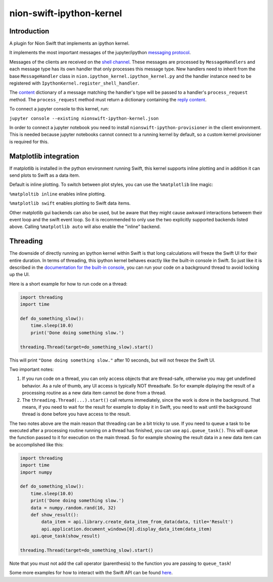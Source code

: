 nion-swift-ipython-kernel
=========================

Introduction
------------

A plugin for Nion Swift that implements an ipython kernel.

It implements the most important messages of the jupyter/ipython `messaging protocol <https://jupyter-client.readthedocs.io/en/latest/messaging.html>`_.

Messages of the clients are received on the `shell channel <https://jupyter-client.readthedocs.io/en/latest/messaging.html#messages-on-the-shell-router-dealer-channel>`_.
These messages are processed by ``MessageHandlers`` and each message type has its own handler that only processes this message
type. New handlers need to inherit from the base ``MessageHandler``  class in ``nion.ipython_kernel.ipython_kernel.py`` and
the handler instance need to be registered with ``IpythonKernel.register_shell_handler``.

The `content <https://jupyter-client.readthedocs.io/en/latest/messaging.html#content>`_ dictionary of a message matching
the handler's type will be passed to a handler's ``process_request`` method. The ``process_request`` method must return
a dictionary containing the `reply content <https://jupyter-client.readthedocs.io/en/latest/messaging.html#request-reply>`_.

To connect a jupyter console to this kernel, run:

``jupyter console --existing nionswift-ipython-kernel.json``

In order to connect a jupyter notebook you need to install ``nionswift-ipython-provisioner`` in the client environment.
This is needed because jupyter notebooks cannot connect to a running kernel by default, so a custom kernel provisioner
is required for this.


Matplotlib integration
----------------------

If matplotlib is installed in the python environment running Swift, this kernel supports inline plotting and in addition
it can send plots to Swift as a data item.

Default is inline plotting. To switch between plot styles, you can use the ``%matplotlib`` line magic:

``%matploltib inline`` enables inline plotting.

``%matplotlib swift`` enables plotting to Swift data items.

Other matplotlib gui backends can also be used, but be aware that they might cause awkward interactions betweem their
event loop and the swift event loop. So it is recommended to only use the two explicitly supported backends listed above.
Calling ``%matplotlib auto`` will also enable the "inline" backend.


Threading
---------

The downside of directly running an ipython kernel within Swift is that long calculations will freeze the Swift UI
for their entire duration. In terms of threading, this ipython kernel behaves exactly like the built-in console
in Swift. So just like it is described in the
`documentation for the built-in console <https://nionswift.readthedocs.io/en/stable/api/concepts.html#console>`_,
you can run your code on a background thread to avoid locking up the UI.

Here is a short example for how to run code on a thread:

.. code-block:: python

  import threading
  import time

  def do_something_slow():
      time.sleep(10.0)
      print('Done doing something slow.')

  threading.Thread(target=do_something_slow).start()


This will print ``"Done doing something slow."`` after 10 seconds, but will not freeze the Swift UI.

Two important notes:

1. If you run code on a thread, you can only access objects that are thread-safe, otherwise you may get undefined
   behavior. As a rule of thumb, any UI access is typically NOT threadsafe. So for example diplaying the result of a
   processing routine as a new data item cannot be done from a thread.

2. The ``threading.Thread(...).start()`` call returns immediately, since the work is done in the background. That means,
   if you need to wait for the result for example to diplay it in Swift, you need to wait until the background thread
   is done before you have access to the result.

The two notes above are the main reason that threading can be a bit tricky to use. If you need to queue a task to be
executed after a processing routine running on a thread has finished, you can use ``api.queue_task()``. This will queue
the function passed to it for execution on the main thread. So for example showing the result data in a new data item
can be accomplished like this:

.. code-block:: python

  import threading
  import time
  import numpy

  def do_something_slow():
      time.sleep(10.0)
      print('Done doing something slow.')
      data = numpy.random.rand(16, 32)
      def show_result():
          data_item = api.library.create_data_item_from_data(data, title='Result')
          api.application.document_windows[0].display_data_item(data_item)
      api.qeue_task(show_result)

  threading.Thread(target=do_something_slow).start()


Note that you must not add the call operator (parenthesis) to the function you are passing to ``queue_task``!

Some more examples for how to interact with the Swift API can be found `here <https://nionswift.readthedocs.io/en/stable/api/scripting.html#scripting-guide>`_.
